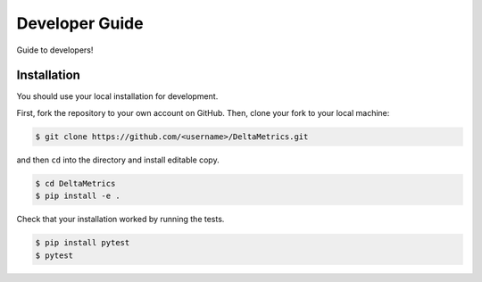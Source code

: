 ***************
Developer Guide
***************

Guide to developers!



Installation
------------

You should use your local installation for development. 

First, fork the repository to your own account on GitHub.
Then, clone your fork to your local machine:

.. code:: console

    $ git clone https://github.com/<username>/DeltaMetrics.git

and then ``cd`` into the directory and install editable copy.

.. code:: console

    $ cd DeltaMetrics
    $ pip install -e .

Check that your installation worked by running the tests.

.. code:: console

    $ pip install pytest
    $ pytest
